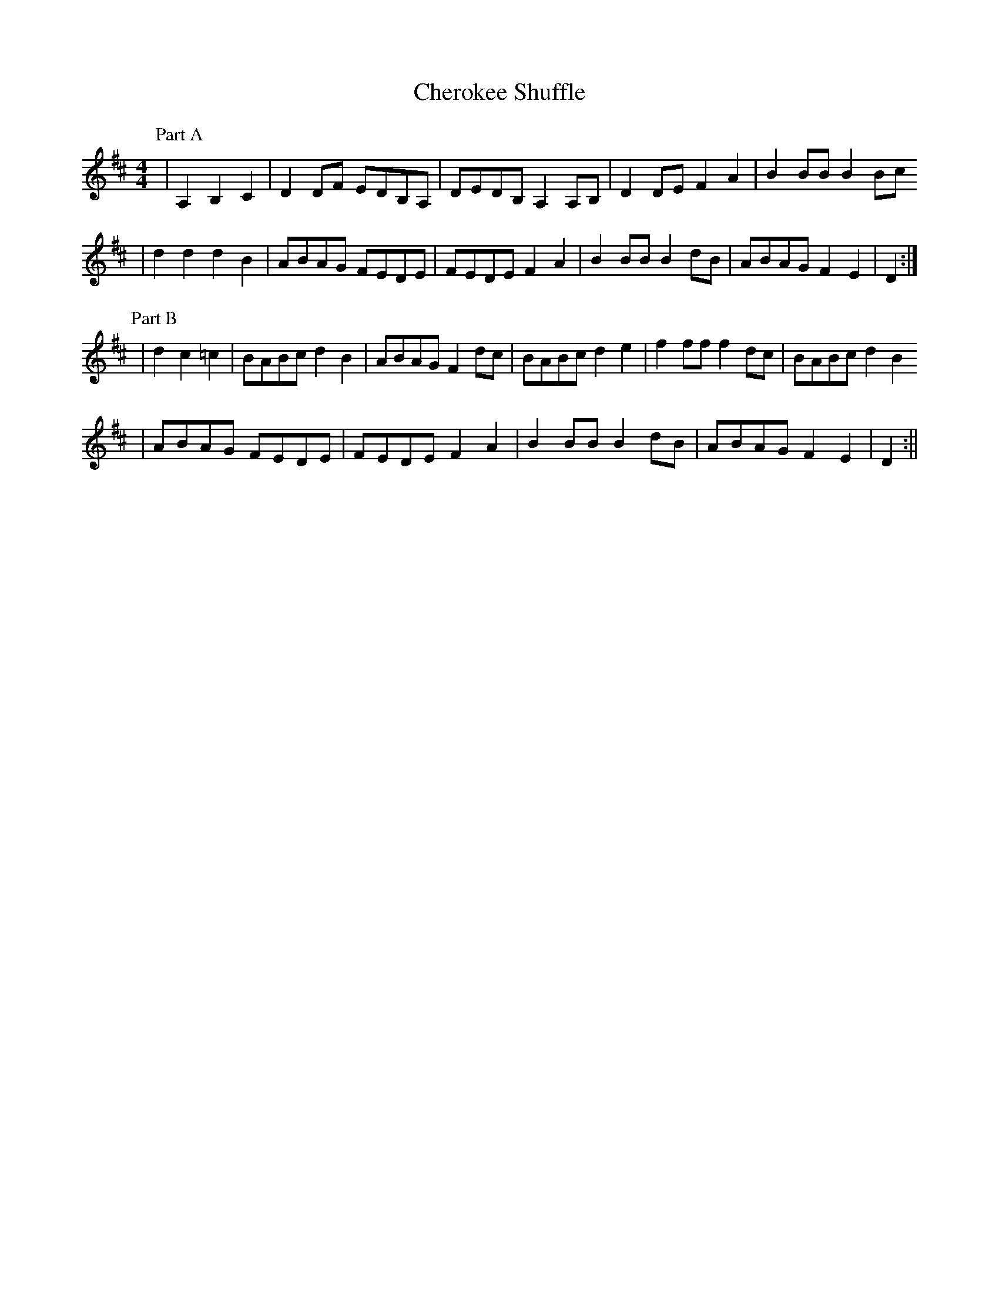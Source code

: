 X:1
T:Cherokee Shuffle
S:An amalgam
M:4/4
L:1/8
K:D
P:Part A
|A,2 B,2 C2|D2 DF EDB,A,|DEDB, A,2 A,B,|D2 DE F2 A2|B2 BB B2 Bc
|d2 d2 d2 B2|ABAG FEDE|FEDE F2 A2|B2 BB B2 dB|ABAG F2 E2|D2:|
P:Part B
|d2 c2 =c2|BABc d2 B2|ABAG F2 dc|BABc d2 e2|f2 ff f2 dc|BABc d2 B2
|ABAG FEDE|FEDE F2 A2|B2 BB B2 dB|ABAG F2 E2|D2:||

